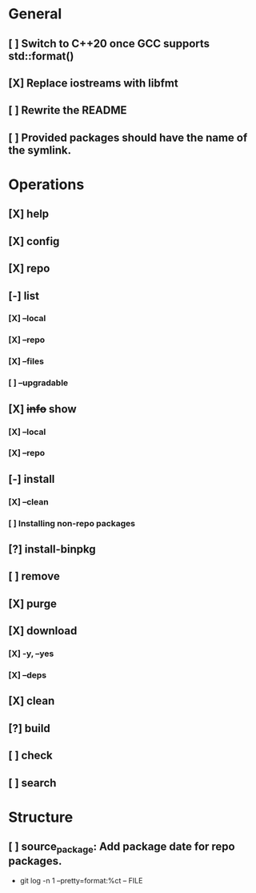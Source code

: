 # TODO List for minipkg2

* General
** [ ] Switch to C++20 once GCC supports std::format()
** [X] Replace iostreams with libfmt
** [ ] Rewrite the README
** [ ] Provided packages should have the name of the symlink.

* Operations
** [X] help
** [X] config
** [X] repo
** [-] list
*** [X] --local
*** [X] --repo
*** [X] --files
*** [ ] --upgradable
** [X] +info+ show
*** [X] --local
*** [X] --repo
** [-] install
*** [X] --clean
*** [ ] Installing non-repo packages
** [?] install-binpkg
** [ ] remove
** [X] purge
** [X] download
*** [X] -y, --yes
*** [X] --deps
** [X] clean
** [?] build
** [ ] check
** [ ] search

* Structure
** [ ] source_package: Add package date for repo packages.
- git log -n 1 --pretty=format:%ct -- FILE
